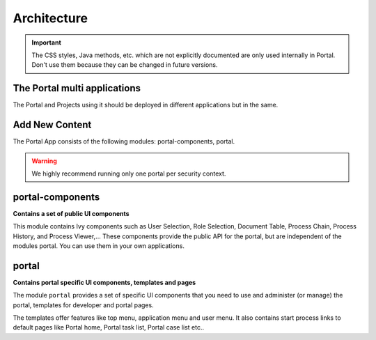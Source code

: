 .. _architecture:

Architecture
************

.. important::
      The CSS styles, Java methods, etc. which are not explicitly documented are
      only used internally in Portal. Don't use them because they can be
      changed in future versions.

.. _multi-app-structure:

The Portal multi applications
=============================

The Portal and Projects using it should be deployed in different applications but in the same.

|multi-app-structure|

Add New Content
=============================


.. _architecture-portal-process-modules-structure:


The Portal App consists of the following modules: portal-components, portal.

|process-module-structure|

.. warning:: We highly recommend running only one portal per security context.

.. _architecture-portal-components:

portal-components
=================

**Contains a set of public UI components**

This module contains Ivy components such as User Selection, Role Selection,
Document Table, Process Chain, Process History, and Process Viewer,... These components provide the public API for the portal, but are independent
of the modules portal. You can use them in your own applications.

.. _architecture-portal:

portal
======

**Contains portal specific UI components, templates and pages**

The module ``portal`` provides a set of specific UI components that you need
to use and administer (or manage) the portal, templates for developer and portal pages.

The templates offer features like top
menu, application menu and user menu. It also contains start process links to
default pages like Portal home, Portal task list, Portal case list etc..


.. |process-module-structure| image:: images/process-module-structure.png
.. |multi-app-structure| image:: images/multi-app-structure.png